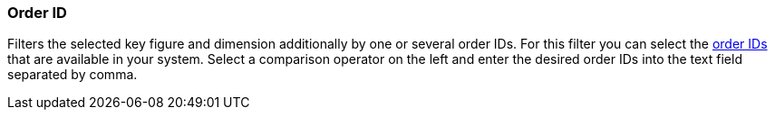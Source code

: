 === Order ID

Filters the selected key figure and dimension additionally by one or several order IDs. For this filter you can select the xref:orders:managing-orders.adoc#1310[order IDs] that are available in your system. Select a comparison operator on the left and enter the desired order IDs into the text field separated by comma.
